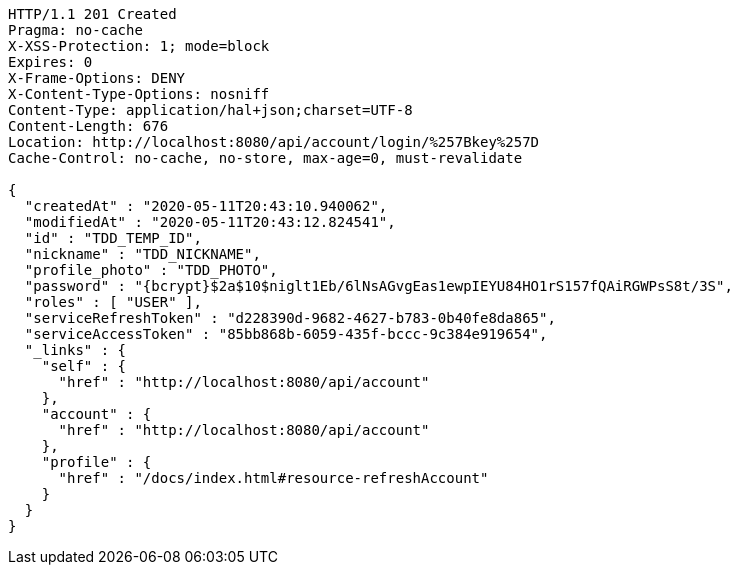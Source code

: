 [source,http,options="nowrap"]
----
HTTP/1.1 201 Created
Pragma: no-cache
X-XSS-Protection: 1; mode=block
Expires: 0
X-Frame-Options: DENY
X-Content-Type-Options: nosniff
Content-Type: application/hal+json;charset=UTF-8
Content-Length: 676
Location: http://localhost:8080/api/account/login/%257Bkey%257D
Cache-Control: no-cache, no-store, max-age=0, must-revalidate

{
  "createdAt" : "2020-05-11T20:43:10.940062",
  "modifiedAt" : "2020-05-11T20:43:12.824541",
  "id" : "TDD_TEMP_ID",
  "nickname" : "TDD_NICKNAME",
  "profile_photo" : "TDD_PHOTO",
  "password" : "{bcrypt}$2a$10$niglt1Eb/6lNsAGvgEas1ewpIEYU84HO1rS157fQAiRGWPsS8t/3S",
  "roles" : [ "USER" ],
  "serviceRefreshToken" : "d228390d-9682-4627-b783-0b40fe8da865",
  "serviceAccessToken" : "85bb868b-6059-435f-bccc-9c384e919654",
  "_links" : {
    "self" : {
      "href" : "http://localhost:8080/api/account"
    },
    "account" : {
      "href" : "http://localhost:8080/api/account"
    },
    "profile" : {
      "href" : "/docs/index.html#resource-refreshAccount"
    }
  }
}
----